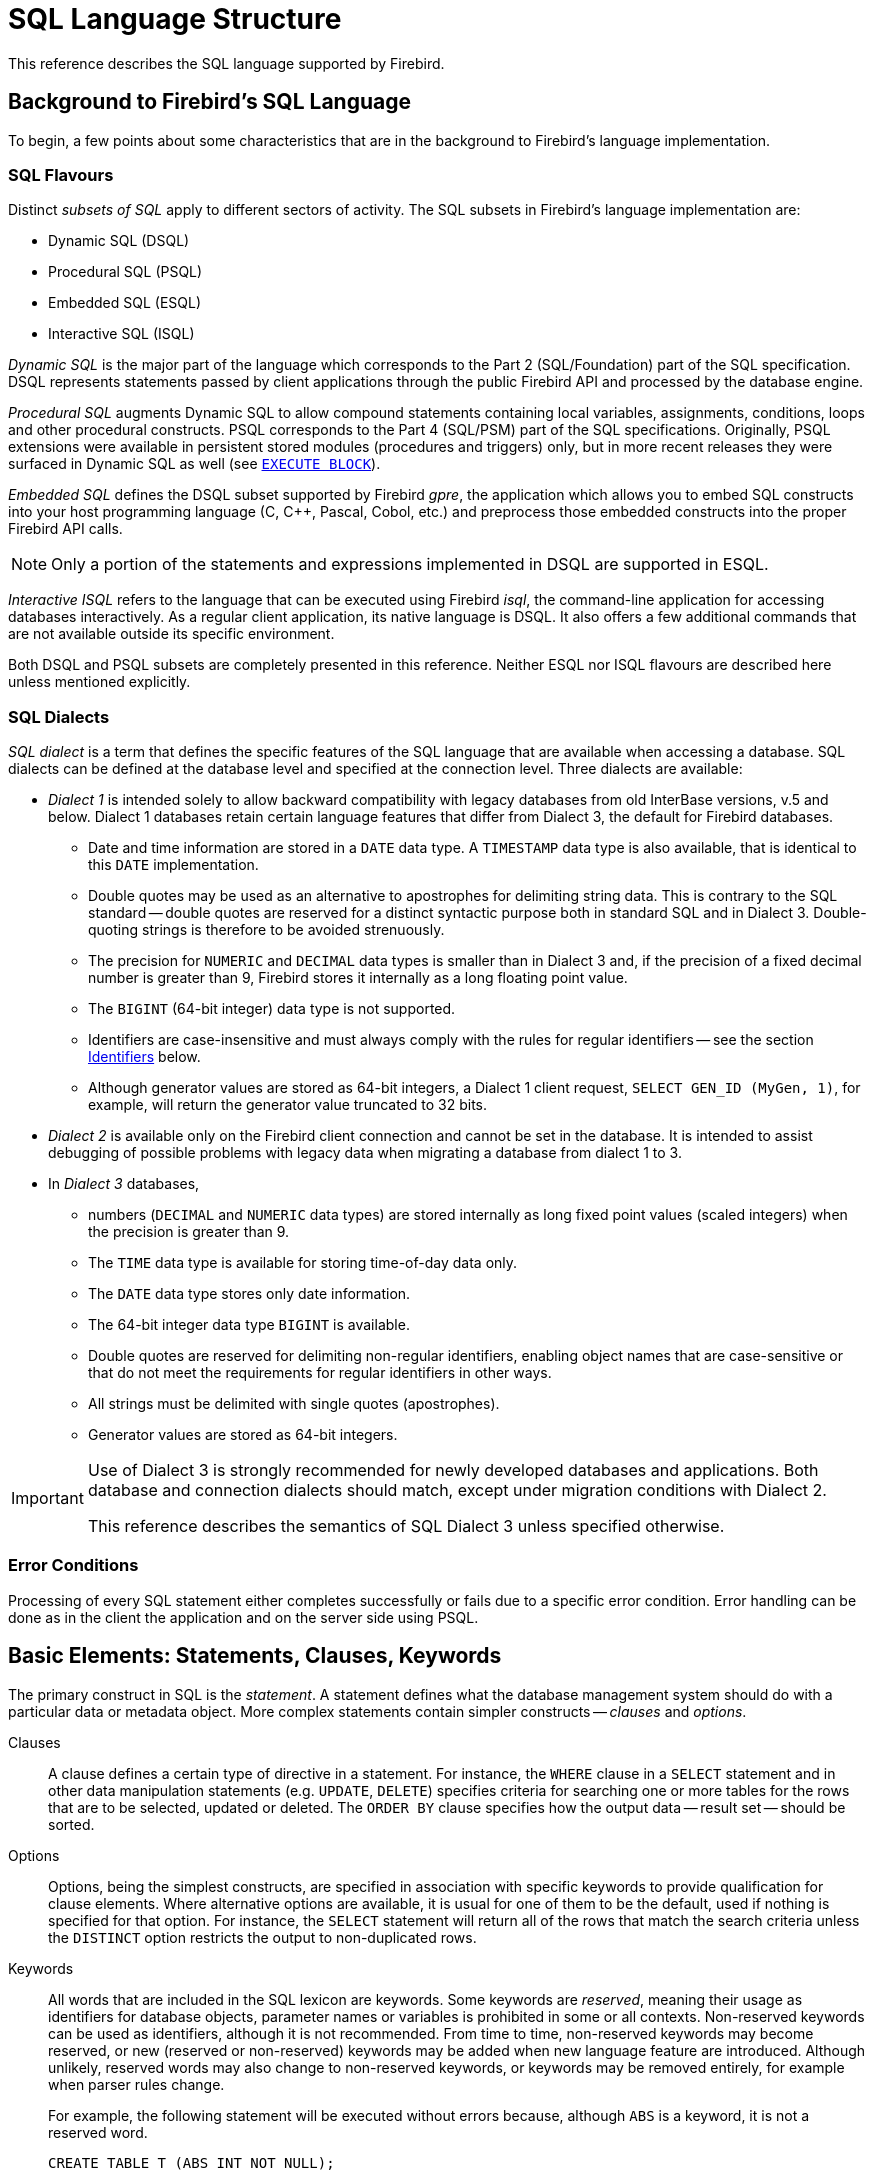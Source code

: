 [[fblangref50-structure]]
= SQL Language Structure

This reference describes the SQL language supported by Firebird.

[[fblangref50-background]]
== Background to Firebird's SQL Language

To begin, a few points about some characteristics that are in the background to Firebird's language implementation. 

[[fblangref50-structure-flavours]]
=== SQL Flavours

Distinct _subsets of SQL_ apply to different sectors of activity.
The SQL subsets in Firebird's language implementation are:

* Dynamic SQL (DSQL)
* Procedural SQL (PSQL)
* Embedded SQL (ESQL)
* Interactive SQL (ISQL)

_Dynamic SQL_ is the major part of the language which corresponds to the Part 2 (SQL/Foundation) part of the SQL specification.
DSQL represents statements passed by client applications through the public Firebird API and processed by the database engine.

_Procedural SQL_ augments Dynamic SQL to allow compound statements containing local variables, assignments, conditions, loops and other procedural constructs.
PSQL corresponds to the Part 4 (SQL/PSM) part of the SQL specifications.
Originally, PSQL extensions were available in persistent stored modules (procedures and triggers) only, but in more recent releases they were surfaced in Dynamic SQL as well (see <<fblangref50-dml-execblock,`EXECUTE BLOCK`>>).

_Embedded SQL_ defines the DSQL subset supported by Firebird _gpre_, the application which allows you to embed SQL constructs into your host programming language (C, C++, Pascal, Cobol, etc.) and preprocess those embedded constructs into the proper Firebird API calls.

[NOTE]
====
Only a portion of the statements and expressions implemented in DSQL are supported in ESQL.
====

_Interactive ISQL_ refers to the language that can be executed using Firebird _isql_, the command-line application for accessing databases interactively.
As a regular client application, its native language is DSQL.
It also offers a few additional commands that are not available outside its specific environment.

Both DSQL and PSQL subsets are completely presented in this reference.
Neither ESQL nor ISQL flavours are described here unless mentioned explicitly.

[[fblangref50-structure-dialects]]
=== SQL Dialects

_SQL dialect_ is a term that defines the specific features of the SQL language that are available when accessing a database.
SQL dialects can be defined at the database level and specified at the connection level.
Three dialects are available:

* _Dialect 1_ is intended solely to allow backward compatibility with legacy databases from old InterBase versions, v.5 and below.
Dialect 1 databases retain certain language features that differ from Dialect 3, the default for Firebird databases.
** Date and time information are stored in a `DATE` data type.
A `TIMESTAMP` data type is also available, that is identical to this `DATE` implementation.
** Double quotes may be used as an alternative to apostrophes for delimiting string data.
This is contrary to the SQL standard -- double quotes are reserved for a distinct syntactic purpose both in standard SQL and in Dialect 3.
Double-quoting strings is therefore to be avoided strenuously.
** The precision for `NUMERIC` and `DECIMAL` data types is smaller than in Dialect 3 and, if the precision of a fixed decimal number is greater than 9, Firebird stores it internally as a long floating point value.
** The `BIGINT` (64-bit integer) data type is not supported.
** Identifiers are case-insensitive and must always comply with the rules for regular identifiers -- see the section <<fblangref50-structure-identifiers>> below.
** Although generator values are stored as 64-bit integers, a Dialect 1 client request, `SELECT GEN_ID (MyGen, 1)`, for example, will return the generator value truncated to 32 bits.
* _Dialect 2_ is available only on the Firebird client connection and cannot be set in the database.
It is intended to assist debugging of possible problems with legacy data when migrating a database from dialect 1 to 3.
* In _Dialect 3_ databases,
** numbers (`DECIMAL` and `NUMERIC` data types) are stored internally as long fixed point values (scaled integers) when the precision is greater than 9.
** The `TIME` data type is available for storing time-of-day data only.
** The `DATE` data type stores only date information.
** The 64-bit integer data type `BIGINT` is available.
** Double quotes are reserved for delimiting non-regular identifiers, enabling object names that are case-sensitive or that do not meet the requirements for regular identifiers in other ways.
** All strings must be delimited with single quotes (apostrophes).
** Generator values are stored as 64-bit integers.

[IMPORTANT]
====
Use of Dialect 3 is strongly recommended for newly developed databases and applications.
Both database and connection dialects should match, except under migration conditions with Dialect 2.

This reference describes the semantics of SQL Dialect 3 unless specified otherwise.
====

[[fblangref50-structure-errors]]
=== Error Conditions

Processing of every SQL statement either completes successfully or fails due to a specific error condition.
Error handling can be done as in the client the application and on the server side using PSQL.

[[fblangref50-structure-basics]]
== Basic Elements: Statements, Clauses, Keywords

The primary construct in SQL is the _statement_.
A statement defines what the database management system should do with a particular data or metadata object.
More complex statements contain simpler constructs -- _clauses_ and _options_.

Clauses::
A clause defines a certain type of directive in a statement.
For instance, the `WHERE` clause in a `SELECT` statement and in other data manipulation statements (e.g. `UPDATE`, `DELETE`) specifies criteria for searching one or more tables for the rows that are to be selected, updated or deleted.
The `ORDER BY` clause specifies how the output data -- result set -- should be sorted.

Options::
Options, being the simplest constructs, are specified in association with specific keywords to provide qualification for clause elements.
Where alternative options are available, it is usual for one of them to be the default, used if nothing is specified for that option.
For instance, the `SELECT` statement will return all of the rows that match the search criteria unless the `DISTINCT` option restricts the output to non-duplicated rows.

Keywords::
All words that are included in the SQL lexicon are keywords.
Some keywords are _reserved_, meaning their usage as identifiers for database objects, parameter names or variables is prohibited in some or all contexts.
Non-reserved keywords can be used as identifiers, although it is not recommended.
From time to time, non-reserved keywords may become reserved, or new (reserved or non-reserved) keywords may be added when new language feature are introduced.
Although unlikely, reserved words may also change to non-reserved keywords, or keywords may be removed entirely, for example when parser rules change.
+
For example, the following statement will be executed without errors because, although `ABS` is a keyword, it is not a reserved word.
+
[source]
----
CREATE TABLE T (ABS INT NOT NULL);
----
+
On the contrary, the following statement will return an error because `ADD` is both a keyword and a reserved word.
+
[source]
----
CREATE TABLE T (ADD INT NOT NULL);
----
+
Refer to the list of reserved words and keywords in the chapter <<fblangref50-appx03-reskeywords,Reserved Words and Keywords>>.

[[fblangref50-structure-identifiers]]
== Identifiers

All database objects have names, often called _identifiers_.
The maximum identifier length is 63 characters character set UTF8 (252 bytes).

[NOTE]
====
It is possible to restrict the actual maximum identifier length through configuration.
Consult the https://www.firebirdsql.org/file/documentation/release_notes/html/en/4_0/rlsnotes40.html[_Firebird 4.0 Release Notes_] for details.
In this language reference we assume the default configuration of 63 characters (252 bytes).
====

Two types of names are valid as identifiers: _regular_ names, similar to variable names in regular programming languages, and _delimited_ names that are specific to SQL.
To be valid, each type of identifier must conform to a set of rules, as follows:

[[fblangref50-structure-identifiers-regular]]
=== Rules for Regular Object Identifiers

* Length cannot exceed 63 characters
* The name must start with an unaccented, 7-bit ASCII alphabetic character.
It may be followed by other 7-bit ASCII letters, digits, underscores or dollar signs.
No other characters, including spaces, are valid.
The name is case-insensitive, meaning it can be declared and used in either upper or lower case.
Thus, from the system's point of view, the following names are the same:
+
[source]
----
fullname
FULLNAME
FuLlNaMe
FullName
----

.Regular name syntax
[listing]
----
<name> ::=
  <letter> | <name><letter> | <name><digit> | <name>_ | <name>$

<letter> ::= <upper letter> | <lower letter>

<upper letter> ::= A | B | C | D | E | F | G | H | I | J | K | L | M |
                   N | O | P | Q | R | S | T | U | V | W | X | Y | Z

<lower letter> ::= a | b | c | d | e | f | g | h | i | j | k | l | m |
                   n | o | p | q | r | s | t | u | v | w | x | y | z

<digit> ::= 0 | 1 | 2 | 3 | 4 | 5 | 6 | 7 | 8 | 9
----

[[fblangref50-structure-identifiers-delim]]
=== Rules for Delimited Object Identifiers

* Length cannot exceed 63 characters in character set UTF8 (252 bytes).
Identifiers are stored in character set `UTF8`, which means characters outside the ASCII range are stored using 2 to 4 bytes.
* The entire string must be enclosed in double-quotes, e.g. `"anIdentifier"`
* It may contain any character from the `UTF8` character set, including accented characters, spaces and special characters
* An identifier can be a reserved word
* Delimited identifiers are case-sensitive in all contexts
* Trailing spaces in delimited names are removed, as with any string constant
* Delimited identifiers are available in Dialect 3 only.
For more details on dialects, see <<fblangref50-structure-dialects>>

.Delimited name syntax
[listing]
----
<delimited name> ::= "<permitted_character>[<permitted_character> ...]"
----

[NOTE]
====
A delimited identifier such as `"FULLNAME"` is the same as the regular identifiers `FULLNAME`, `fullname`, `FullName`, and so on.
The reason is that Firebird stores regular identifiers in upper case, regardless of how they were defined or declared.
Delimited identifiers are always stored according to the exact case of their definition or declaration.
Thus, `"FullName"` (quoted) is different from `FullName` (unquoted, i.e. regular) which is stored as `FULLNAME` in the metadata.
====

[[fblangref50-structure-literals]]
== Literals

Literals are used to directly represent data.
Examples of standard types of literals are:

[source]
----
integer        - 0, -34, 45, 0X080000000;
fixed-point    - 0.0, -3.14
floating-point - 3.23e-23;
string         - 'text', 'don''t!';
binary string  - x'48656C6C6F20776F726C64'
date           - DATE '2018-01-19';
time           - TIME '15:12:56';
timestamp      - TIMESTAMP '2018-01-19 13:32:02';
boolean        - true, false, unknown
null state     - null
----

Details about literals for each data type are discussed in section <<fblangref50-commons-constants,Literals (Constants)>> of chapter <<fblangref50-commons,Common Language Elements>>.

[[fblangref50-structure-operators]]
== Operators and Special Characters

A set of special characters is reserved for use as operators or separators.

[source]
----
<special char> ::=
    <space> | " | % | & | ' | ( | ) | * | + | , | -
  | . | / | : | ; | < | = | > | ? | [ | ] | ^ | { | }
----

Some of these characters, alone or in combinations, may be used as operators (arithmetical, string, logical), as SQL command separators, to quote identifiers and to mark the limits of string literals or comments.

.Operator Syntax
[listing]
----
<operator> ::=
    <string concatenation operator>
  | <arithmetic operator>
  | <comparison operator>
  | <logical operator>

<string concatentation operator> ::= "||"

<arithmetic operator> ::= * | / | + | - |

<comparison operator> ::=
    =  | <> | != | ~= | ^= | > | < | >= | <=
  | !> | ~> | ^> | !< | ~< | ^<

<logical operator> ::= NOT | AND | OR
----

For more details on operators, see <<fblangref50-commons-expressions,Expressions>>.

[[fblangref50-structure-comments]]
== Comments

Comments may be present in SQL scripts, SQL statements and PSQL modules.
A comment can be any text specified by the code writer, usually used to document how particular parts of the code work.
The parser ignores the text of comments.

Firebird supports two types of comments: _block_  and _in-line_.

.Syntax
[listing]
----

<comment> ::= <block comment> | <single-line comment>

<block comment> ::=
  /* <character>[<character> ...] */

<single-line comment> ::=
  -- <character>[<character> ...]<end line>
----

Block comments start with the `/{asterisk}` character pair and end with the `{asterisk}/` character pair.
Text in block comments may be of any length and can occupy multiple lines.

In-line comments start with a pair of hyphen characters, `--` and continue up to the end of the current line.

.Example
[source]
----
CREATE PROCEDURE P(APARAM INT)
  RETURNS (B INT)
AS
BEGIN
  /* This text will be ignored during the execution of the statement
     since it is a comment
  */
  B = A + 1; -- In-line comment
  SUSPEND;
END
----
